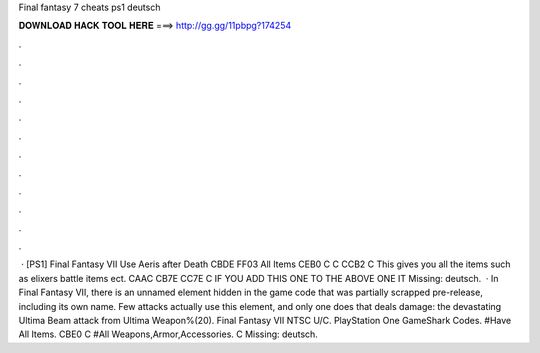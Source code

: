 Final fantasy 7 cheats ps1 deutsch

𝐃𝐎𝐖𝐍𝐋𝐎𝐀𝐃 𝐇𝐀𝐂𝐊 𝐓𝐎𝐎𝐋 𝐇𝐄𝐑𝐄 ===> http://gg.gg/11pbpg?174254

.

.

.

.

.

.

.

.

.

.

.

.

 · [PS1] Final Fantasy VII Use Aeris after Death CBDE FF03 All Items CEB0 C C CCB2 C This gives you all the items such as elixers battle items ect. CAAC CB7E CC7E C IF YOU ADD THIS ONE TO THE ABOVE ONE IT Missing: deutsch.  · In Final Fantasy VII, there is an unnamed element hidden in the game code that was partially scrapped pre-release, including its own name. Few attacks actually use this element, and only one does that deals damage: the devastating Ultima Beam attack from Ultima Weapon%(20). Final Fantasy VII NTSC U/C. PlayStation One GameShark Codes. #Have All Items. CBE0 C #All Weapons,Armor,Accessories. C Missing: deutsch.